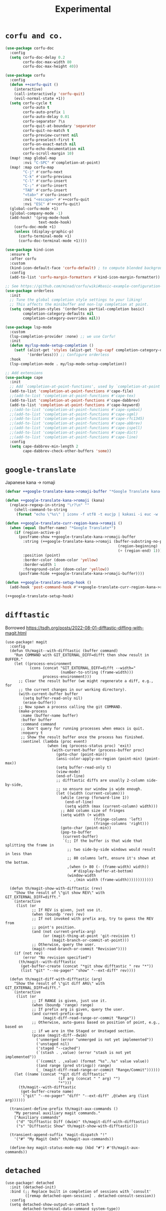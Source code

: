 #+TITLE: Experimental

* =corfu and co.=
#+begin_src emacs-lisp :results none
(use-package corfu-doc
  :config
  (setq corfu-doc-delay 0.2
        corfu-doc-max-width 80
        corfu-doc-max-height 40))

(use-package corfu
  :config
  (defun ++corfu-quit ()
    (interactive)
    (call-interactively 'corfu-quit)
    (evil-normal-state +1))
  (setq corfu-cycle t
        corfu-auto t
        corfu-auto-prefix 1
        corfu-auto-delay 0.01
        corfu-separator ?\s
        corfu-quit-at-boundary 'separator
        corfu-quit-no-match t
        corfu-preview-current nil
        corfu-preselect-first t
        corfu-on-exact-match nil
        corfu-echo-documentation nil
        corfu-scroll-margin 10)
  (map! :map global-map
        :nvi "C-SPC" #'completion-at-point)
  (map! :map corfu-map
        "C-j" #'corfu-next
        "C-k" #'corfu-previous
        "C-l" #'corfu-insert
        "C-;" #'corfu-insert
        "TAB" #'corfu-insert
        "<tab>" #'corfu-insert
        :nvi "<escape>" #'++corfu-quit
        :nvi "ESC" #'++corfu-quit)
  (global-corfu-mode +1)
  (global-company-mode -1)
  (add-hook! '(prog-mode-hook
               text-mode-hook)
    (corfu-doc-mode +1)
    (unless (display-graphic-p)
      (corfu-terminal-mode +1)
      (corfu-doc-terminal-mode +1))))

(use-package kind-icon
  :ensure t
  :after corfu
  :custom
  (kind-icon-default-face 'corfu-default) ; to compute blended backgrounds correctly
  :config
  (add-to-list 'corfu-margin-formatters #'kind-icon-margin-formatter))

;; See https://github.com/minad/corfu/wiki#basic-example-configuration-with-orderless
(use-package orderless
  :init
  ;; Tune the global completion style settings to your liking!
  ;; This affects the minibuffer and non-lsp completion at point.
  (setq completion-styles '(orderless partial-completion basic)
        completion-category-defaults nil
        completion-category-overrides nil))

(use-package lsp-mode
  :custom
  (lsp-completion-provider :none) ;; we use Corfu!
  :init
  (defun my/lsp-mode-setup-completion ()
    (setf (alist-get 'styles (alist-get 'lsp-capf completion-category-defaults))
          '(orderless))) ;; Configure orderless
  :hook
  (lsp-completion-mode . my/lsp-mode-setup-completion))

;; Add extensions
(use-package cape
  :init
  ;; Add `completion-at-point-functions', used by `completion-at-point'.
  (add-to-list 'completion-at-point-functions #'cape-file)
  ;;(add-to-list 'completion-at-point-functions #'cape-tex)
  (add-to-list 'completion-at-point-functions #'cape-dabbrev)
  (add-to-list 'completion-at-point-functions #'cape-keyword)
  ;;(add-to-list 'completion-at-point-functions #'cape-symbol)
  ;;(add-to-list 'completion-at-point-functions #'cape-sgml)
  ;;(add-to-list 'completion-at-point-functions #'cape-rfc1345)
  ;;(add-to-list 'completion-at-point-functions #'cape-abbrev)
  ;;(add-to-list 'completion-at-point-functions #'cape-ispell)
  ;;(add-to-list 'completion-at-point-functions #'cape-dict)
  ;;(add-to-list 'completion-at-point-functions #'cape-line)
  :config
  (setq cape-dabbrev-min-length 2
        cape-dabbrev-check-other-buffers 'some))
#+end_src
* =google-translate=
Japanese kana -> romaji
#+begin_src emacs-lisp :tangle yes :results none
(defvar ++google-translate-kana->romaji-buffer "*Google Translate kana->romaji*")

(defun ++google-translate-kana->romaji (kana)
  (replace-regexp-in-string "\r?\n" ""
    (shell-command-to-string
     (format "echo \"%s\" | iconv -f utf8 -t eucjp | kakasi -i euc -w | kakasi -i euc -Ha -Ka -Ja -Ea -ka" kana))))

(defun ++google-translate-curr-region-kana->romaji ()
  (when (equal (buffer-name) "*Google Translate*")
    (if (region-active-p)
      (posframe-show ++google-translate-kana->romaji-buffer
        :string (++google-translate-kana->romaji (buffer-substring-no-properties
                                                   (region-beginning)
                                                   (+ (region-end) 1)))
        :position (point)
        :border-color (doom-color 'yellow)
        :border-width 1
        :foreground-color (doom-color 'yellow))
      (posframe-hide ++google-translate-kana->romaji-buffer))))

(defun ++google-translate-setup-hook ()
  (add-hook 'post-command-hook #'++google-translate-curr-region-kana->romaji))

(++google-translate-setup-hook)
#+end_src
* =difftastic=
Borrowed https://tsdh.org/posts/2022-08-01-difftastic-diffing-with-magit.html
#+begin_src elisp :results none
(use-package! magit
  :config
  (defun th/magit--with-difftastic (buffer command)
    "Run COMMAND with GIT_EXTERNAL_DIFF=difft then show result in BUFFER."
    (let ((process-environment
           (cons (concat "GIT_EXTERNAL_DIFF=difft --width="
                         (number-to-string (frame-width)))
                 process-environment)))
      ;; Clear the result buffer (we might regenerate a diff, e.g., for
      ;; the current changes in our working directory).
      (with-current-buffer buffer
        (setq buffer-read-only nil)
        (erase-buffer))
      ;; Now spawn a process calling the git COMMAND.
      (make-process
       :name (buffer-name buffer)
       :buffer buffer
       :command command
       ;; Don't query for running processes when emacs is quit.
       :noquery t
       ;; Show the result buffer once the process has finished.
       :sentinel (lambda (proc event)
                   (when (eq (process-status proc) 'exit)
                     (with-current-buffer (process-buffer proc)
                       (goto-char (point-min))
                       (ansi-color-apply-on-region (point-min) (point-max))
                       (setq buffer-read-only t)
                       (view-mode)
                       (end-of-line)
                       ;; difftastic diffs are usually 2-column side-by-side,
                       ;; so ensure our window is wide enough.
                       (let ((width (current-column)))
                         (while (zerop (forward-line 1))
                           (end-of-line)
                           (setq width (max (current-column) width)))
                         ;; Add column size of fringes
                         (setq width (+ width
                                        (fringe-columns 'left)
                                        (fringe-columns 'right)))
                         (goto-char (point-min))
                         (pop-to-buffer
                          (current-buffer)
                          `(;; If the buffer is that wide that splitting the frame in
                            ;; two side-by-side windows would result in less than
                            ;; 80 columns left, ensure it's shown at the bottom.
                            ,(when (> 80 (- (frame-width) width))
                               #'display-buffer-at-bottom)
                            (window-width
                             . ,(min width (frame-width))))))))))))

  (defun th/magit-show-with-difftastic (rev)
    "Show the result of \"git show REV\" with GIT_EXTERNAL_DIFF=difft."
    (interactive
     (list (or
            ;; If REV is given, just use it.
            (when (boundp 'rev) rev)
            ;; If not invoked with prefix arg, try to guess the REV from
            ;; point's position.
            (and (not current-prefix-arg)
                 (or (magit-thing-at-point 'git-revision t)
                     (magit-branch-or-commit-at-point)))
            ;; Otherwise, query the user.
            (magit-read-branch-or-commit "Revision"))))
    (if (not rev)
        (error "No revision specified")
      (th/magit--with-difftastic
       (get-buffer-create (concat "*git show difftastic " rev "*"))
       (list "git" "--no-pager" "show" "--ext-diff" rev))))

  (defun th/magit-diff-with-difftastic (arg)
    "Show the result of \"git diff ARG\" with GIT_EXTERNAL_DIFF=difft."
    (interactive
     (list (or
            ;; If RANGE is given, just use it.
            (when (boundp 'range) range)
            ;; If prefix arg is given, query the user.
            (and current-prefix-arg
                 (magit-diff-read-range-or-commit "Range"))
            ;; Otherwise, auto-guess based on position of point, e.g., based on
            ;; if we are in the Staged or Unstaged section.
            (pcase (magit-diff--dwim)
              ('unmerged (error "unmerged is not yet implemented"))
              ('unstaged nil)
              ('staged "--cached")
              (`(stash . ,value) (error "stash is not yet implemented"))
              (`(commit . ,value) (format "%s^..%s" value value))
              ((and range (pred stringp)) range)
              (_ (magit-diff-read-range-or-commit "Range/Commit"))))))
    (let ((name (concat "*git diff difftastic"
                        (if arg (concat " " arg) "")
                        "*")))
      (th/magit--with-difftastic
       (get-buffer-create name)
       `("git" "--no-pager" "diff" "--ext-diff" ,@(when arg (list arg))))))

  (transient-define-prefix th/magit-aux-commands ()
    "My personal auxiliary magit commands."
    ["Auxiliary commands"
     ("d" "Difftastic Diff (dwim)" th/magit-diff-with-difftastic)
     ("s" "Difftastic Show" th/magit-show-with-difftastic)])

  (transient-append-suffix 'magit-dispatch "!"
    '("#" "My Magit Cmds" th/magit-aux-commands))

  (define-key magit-status-mode-map (kbd "#") #'th/magit-aux-commands))
#+end_src
* =detached=
#+begin_src elisp :results none
(use-package! detached
  :init (detached-init)
  :bind (;; Replace built in completion of sessions with `consult'
         ([remap detached-open-session] . detached-consult-session))
  :config
  (setq detached-show-output-on-attach t
        detached-terminal-data-command system-type))
#+end_src
